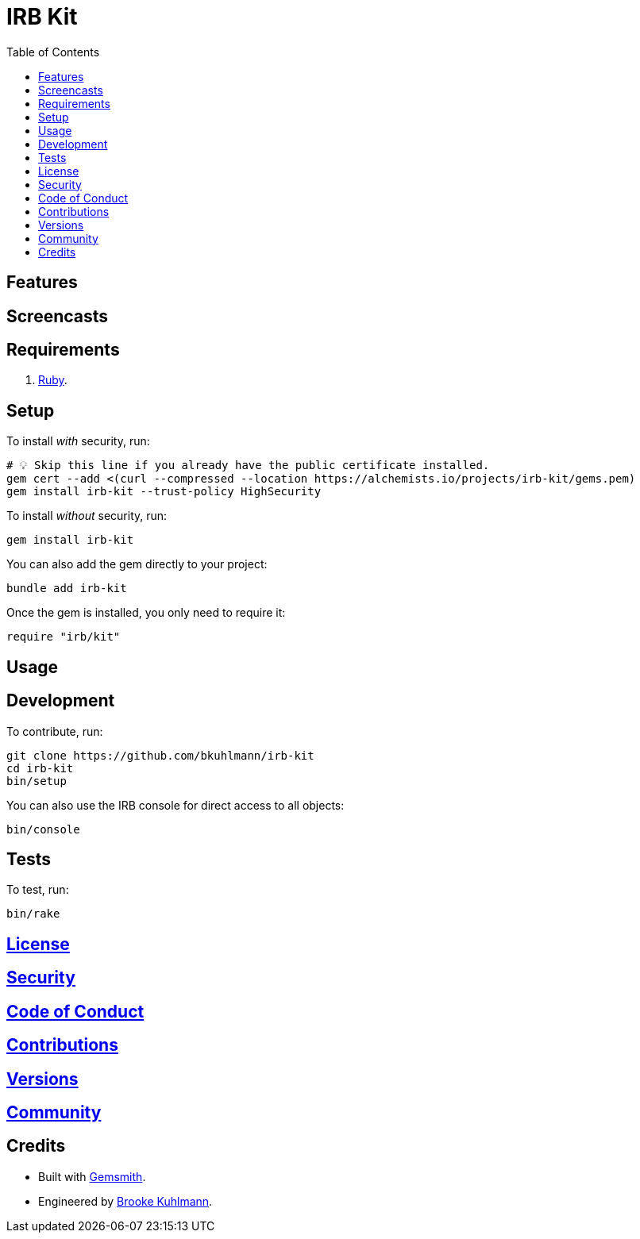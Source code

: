 :toc: macro
:toclevels: 5
:figure-caption!:

= IRB Kit

toc::[]

== Features

== Screencasts

== Requirements

. link:https://www.ruby-lang.org[Ruby].

== Setup

To install _with_ security, run:

[source,bash]
----
# 💡 Skip this line if you already have the public certificate installed.
gem cert --add <(curl --compressed --location https://alchemists.io/projects/irb-kit/gems.pem)
gem install irb-kit --trust-policy HighSecurity
----

To install _without_ security, run:

[source,bash]
----
gem install irb-kit
----

You can also add the gem directly to your project:

[source,bash]
----
bundle add irb-kit
----

Once the gem is installed, you only need to require it:

[source,ruby]
----
require "irb/kit"
----

== Usage

== Development

To contribute, run:

[source,bash]
----
git clone https://github.com/bkuhlmann/irb-kit
cd irb-kit
bin/setup
----

You can also use the IRB console for direct access to all objects:

[source,bash]
----
bin/console
----

== Tests

To test, run:

[source,bash]
----
bin/rake
----

== link:https://alchemists.io/policies/license[License]

== link:https://alchemists.io/policies/security[Security]

== link:https://alchemists.io/policies/code_of_conduct[Code of Conduct]

== link:https://alchemists.io/policies/contributions[Contributions]

== link:https://alchemists.io/projects/irb-kit/versions[Versions]

== link:https://alchemists.io/community[Community]

== Credits

* Built with link:https://alchemists.io/projects/gemsmith[Gemsmith].
* Engineered by link:https://alchemists.io/team/brooke_kuhlmann[Brooke Kuhlmann].
